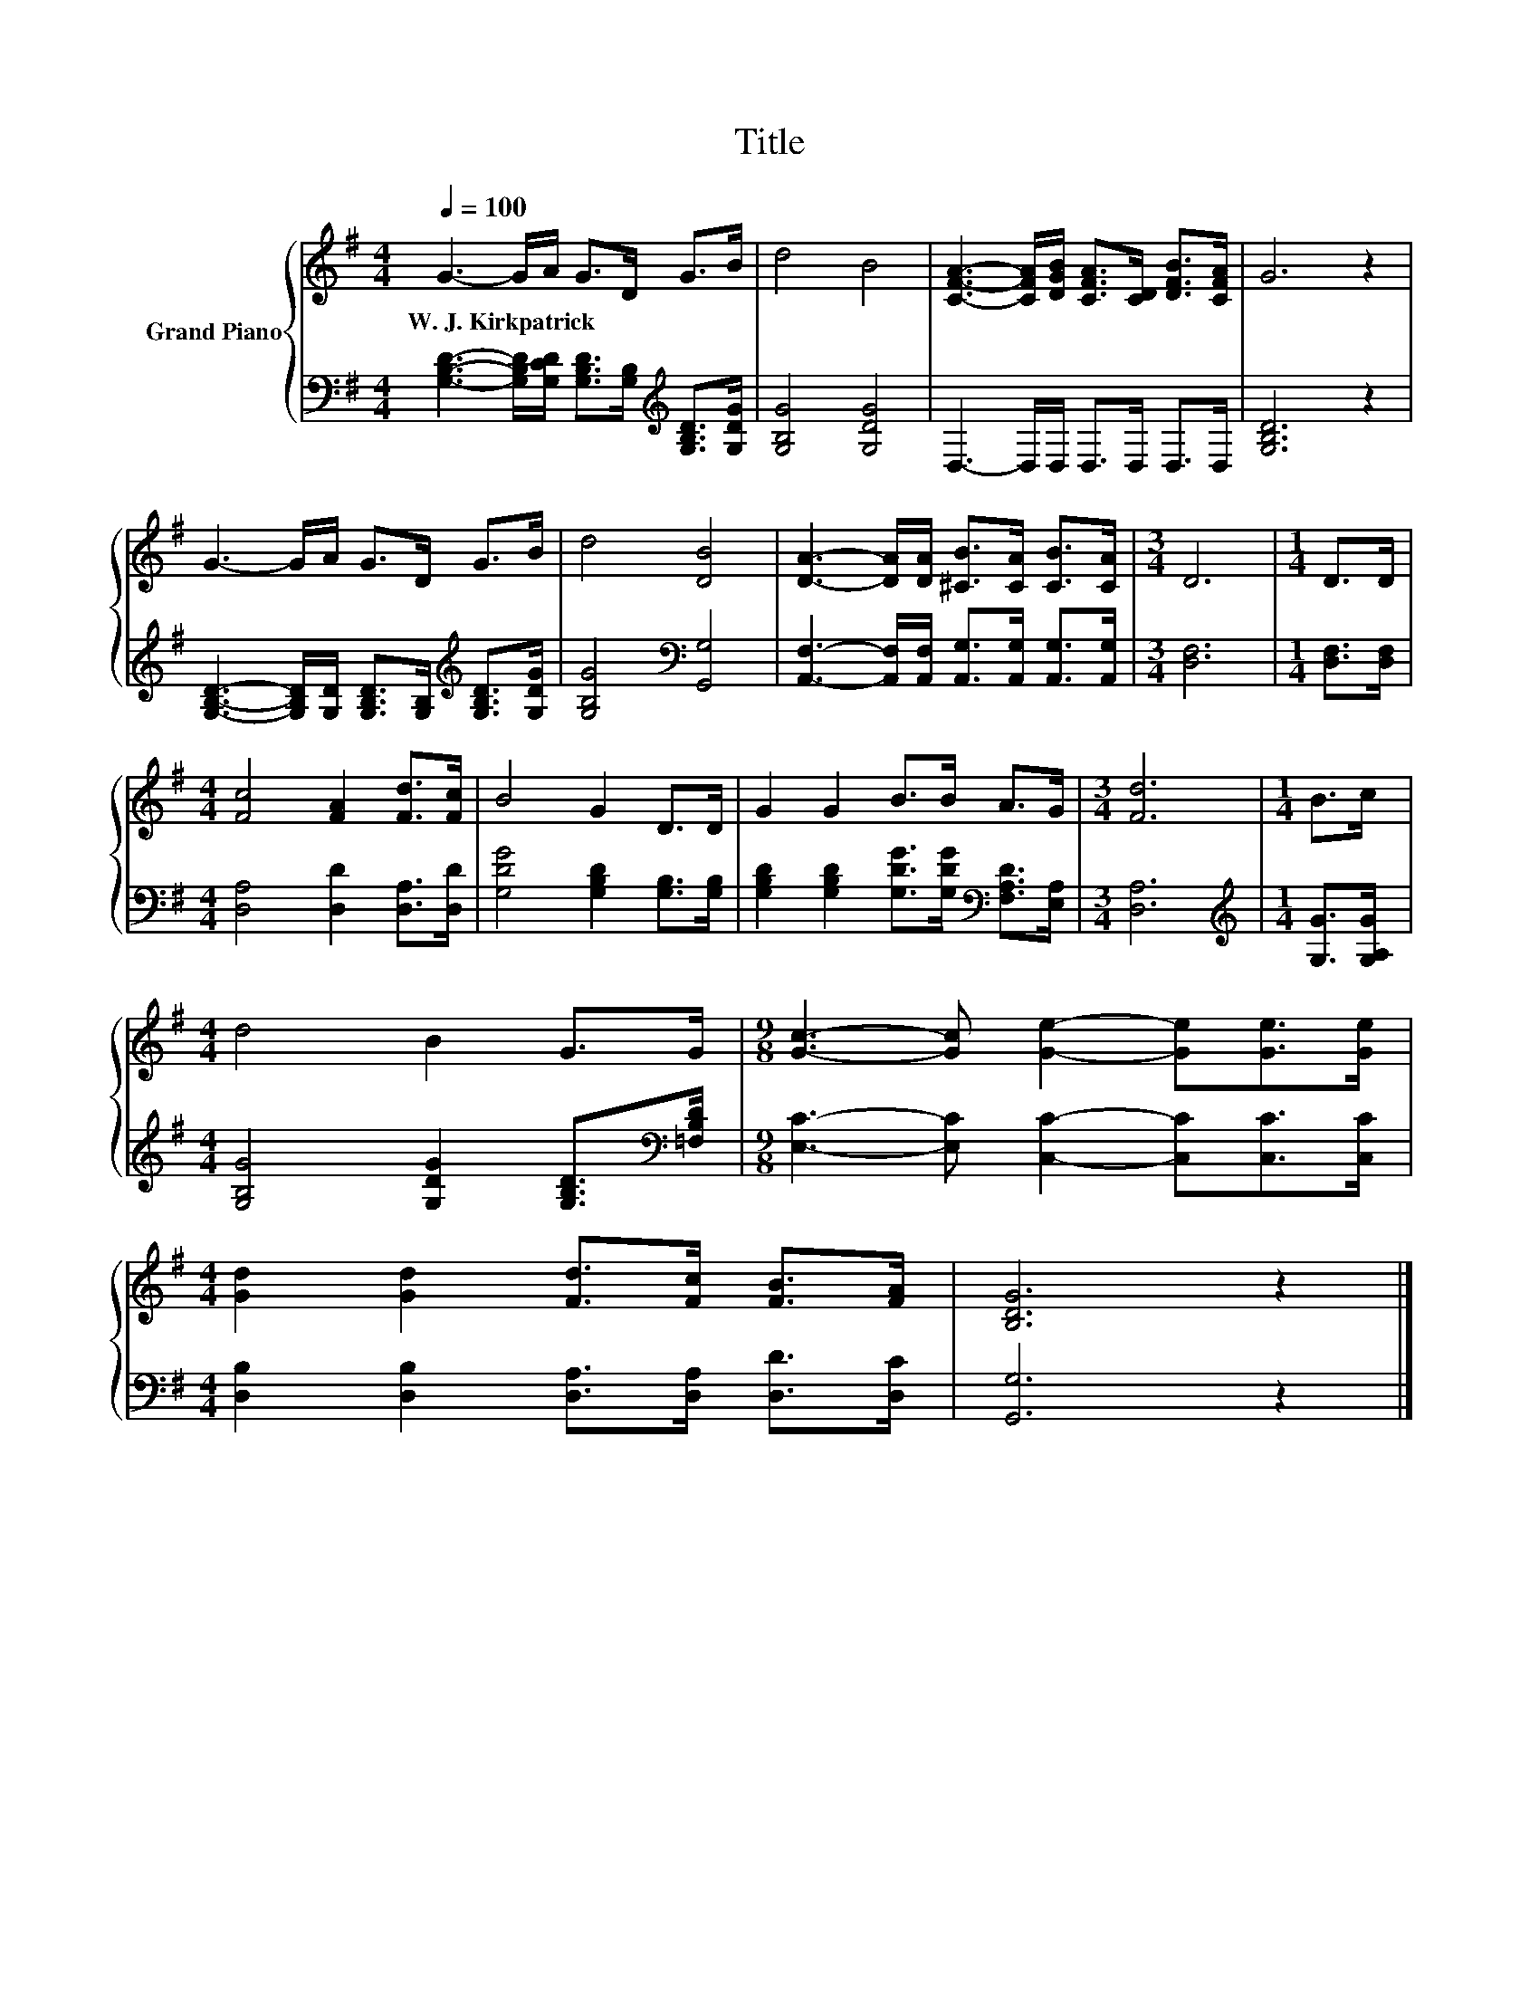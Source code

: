 X:1
T:Title
%%score { 1 | 2 }
L:1/8
Q:1/4=100
M:4/4
K:G
V:1 treble nm="Grand Piano"
V:2 bass 
V:1
 G3- G/A/ G>D G>B | d4 B4 | [CFA]3- [CFA]/[DGB]/ [CFA]>[CD] [DFB]>[CFA] | G6 z2 | %4
w: W.~J.~Kirkpatrick * * * * * *||||
 G3- G/A/ G>D G>B | d4 [DB]4 | [DA]3- [DA]/[DA]/ [^CB]>[CA] [CB]>[CA] |[M:3/4] D6 |[M:1/4] D>D | %9
w: |||||
[M:4/4] [Fc]4 [FA]2 [Fd]>[Fc] | B4 G2 D>D | G2 G2 B>B A>G |[M:3/4] [Fd]6 |[M:1/4] B>c | %14
w: |||||
[M:4/4] d4 B2 G>G |[M:9/8] [Gc]3- [Gc] [Ge]2- [Ge][Ge]>[Ge] | %16
w: ||
[M:4/4] [Gd]2 [Gd]2 [Fd]>[Fc] [FB]>[FA] | [B,DG]6 z2 |] %18
w: ||
V:2
 [G,B,D]3- [G,B,D]/[G,CD]/ [G,B,D]>[G,B,][K:treble] [G,B,D]>[G,DG] | [G,B,G]4 [G,DG]4 | %2
 D,3- D,/D,/ D,>D, D,>D, | [G,B,D]6 z2 | %4
 [G,B,D]3- [G,B,D]/[G,D]/ [G,B,D]>[G,B,][K:treble] [G,B,D]>[G,DG] | [G,B,G]4[K:bass] [G,,G,]4 | %6
 [A,,F,]3- [A,,F,]/[A,,F,]/ [A,,G,]>[A,,G,] [A,,G,]>[A,,G,] |[M:3/4] [D,F,]6 | %8
[M:1/4] [D,F,]>[D,F,] |[M:4/4] [D,A,]4 [D,D]2 [D,A,]>[D,D] | [G,DG]4 [G,B,D]2 [G,B,]>[G,B,] | %11
 [G,B,D]2 [G,B,D]2 [G,DG]>[G,DG][K:bass] [F,A,D]>[E,A,] |[M:3/4] [D,A,]6 | %13
[M:1/4][K:treble] [G,G]>[G,A,G] |[M:4/4] [G,B,G]4 [G,DG]2 [G,B,D]>[K:bass][=F,B,D] | %15
[M:9/8] [E,C]3- [E,C] [C,C]2- [C,C][C,C]>[C,C] |[M:4/4] [D,B,]2 [D,B,]2 [D,A,]>[D,A,] [D,D]>[D,C] | %17
 [G,,G,]6 z2 |] %18

